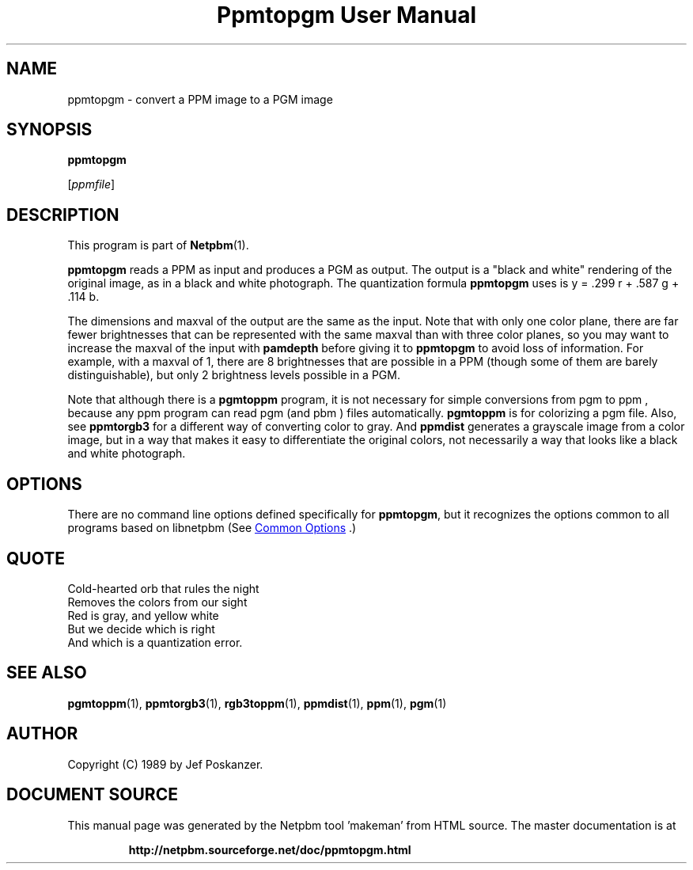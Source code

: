 \
.\" This man page was generated by the Netpbm tool 'makeman' from HTML source.
.\" Do not hand-hack it!  If you have bug fixes or improvements, please find
.\" the corresponding HTML page on the Netpbm website, generate a patch
.\" against that, and send it to the Netpbm maintainer.
.TH "Ppmtopgm User Manual" 1 "25 June 2017" "netpbm documentation"

.SH NAME

ppmtopgm - convert a PPM image to a PGM image

.UN synopsis
.SH SYNOPSIS

\fBppmtopgm\fP

[\fIppmfile\fP]

.UN description
.SH DESCRIPTION
.PP
This program is part of
.BR "Netpbm" (1)\c
\&.
.PP
\fBppmtopgm\fP reads a PPM as input and produces a PGM as output.
The output is a "black and white" rendering of the original
image, as in a black and white photograph.  The quantization formula
\fBppmtopgm\fP uses is y = .299 r + .587 g + .114 b.
.PP
The dimensions and maxval of the output are the same as the input.
Note that with only one color plane, there are far fewer brightnesses
that can be represented with the same maxval than with three color
planes, so you may want to increase the maxval of the input with
\fBpamdepth\fP before giving it to \fBppmtopgm\fP to avoid loss of
information.  For example, with a maxval of 1, there are 8 brightnesses that
are possible in a PPM (though some of them are barely distinguishable), but
only 2 brightness levels possible in a PGM.
.PP
Note that although there is a \fBpgmtoppm\fP program, it is not
necessary for simple conversions from pgm to ppm , because any ppm
program can read pgm (and pbm ) files automatically.  \fBpgmtoppm\fP
is for colorizing a pgm file.  Also, see \fBppmtorgb3\fP for a
different way of converting color to gray.  And \fBppmdist\fP
generates a grayscale image from a color image, but in a way that
makes it easy to differentiate the original colors, not necessarily a
way that looks like a black and white photograph.

.UN options
.SH OPTIONS
.PP
There are no command line options defined specifically
for \fBppmtopgm\fP, but it recognizes the options common to all
programs based on libnetpbm (See 
.UR index.html#commonoptions
 Common Options
.UE
\&.)

.UN quote
.SH QUOTE

.nf
Cold-hearted orb that rules the night
Removes the colors from our sight
Red is gray, and yellow white
But we decide which is right
And which is a quantization error.

.fi

.UN seealso
.SH SEE ALSO
.BR "pgmtoppm" (1)\c
\&,
.BR "ppmtorgb3" (1)\c
\&,
.BR "rgb3toppm" (1)\c
\&,
.BR "ppmdist" (1)\c
\&,
.BR "ppm" (1)\c
\&,
.BR "pgm" (1)\c
\&

.UN author
.SH AUTHOR

Copyright (C) 1989 by Jef Poskanzer.
.SH DOCUMENT SOURCE
This manual page was generated by the Netpbm tool 'makeman' from HTML
source.  The master documentation is at
.IP
.B http://netpbm.sourceforge.net/doc/ppmtopgm.html
.PP